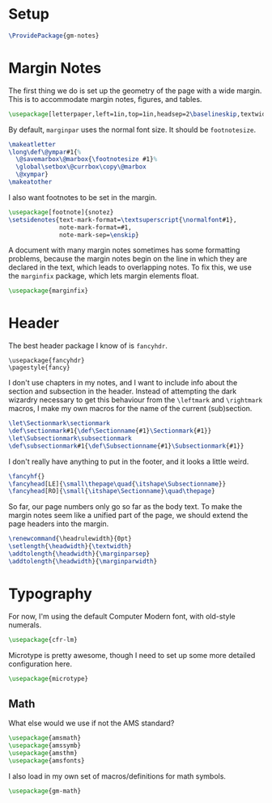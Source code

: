* Setup
#+BEGIN_SRC latex
\ProvidePackage{gm-notes}
#+END_SRC
* Margin Notes
The first thing we do is set up the geometry of the page with a wide margin.
This is to accommodate margin notes, figures, and tables.
#+BEGIN_SRC latex
\usepackage[letterpaper,left=1in,top=1in,headsep=2\baselineskip,textwidth=26pc,marginparsep=2pc,marginparwidth=12pc,textheight=44\baselineskip,headheight=\baselineskip]{geometry}
#+END_SRC
By default, =marginpar= uses the normal font size. It should be =footnotesize=.
#+BEGIN_SRC latex
\makeatletter
\long\def\@ympar#1{%
  \@savemarbox\@marbox{\footnotesize #1}%
  \global\setbox\@currbox\copy\@marbox
  \@xympar}
\makeatother
#+END_SRC
I also want footnotes to be set in the margin.
#+BEGIN_SRC latex
\usepackage[footnote]{snotez}
\setsidenotes{text-mark-format=\textsuperscript{\normalfont#1},
              note-mark-format=#1,
              note-mark-sep=\enskip}
#+END_SRC
A document with many margin notes sometimes has some formatting problems,
because the margin notes begin on the line in which they are declared in the
text, which leads to overlapping notes. To fix this, we use the =marginfix=
package, which lets margin elements float.
#+BEGIN_SRC latex
\usepackage{marginfix}
#+END_SRC
* Header
The best header package I know of is =fancyhdr=.
#+BEGIN_SRC lates
\usepackage{fancyhdr}
\pagestyle{fancy}
#+END_SRC
I don't use chapters in my notes, and I want to include info about the section
and subsection in the header. Instead of attempting the dark wizardry necessary
to get this behaviour from the =\leftmark= and =\rightmark= macros, I make my own
macros for the name of the current (sub)section.
#+BEGIN_SRC latex
\let\Sectionmark\sectionmark
\def\sectionmark#1{\def\Sectionname{#1}\Sectionmark{#1}}
\let\Subsectionmark\subsectionmark
\def\subsectionmark#1{\def\Subsectionname{#1}\Subsectionmark{#1}}
#+END_SRC
I don't really have anything to put in the footer, and it looks a little weird.
#+BEGIN_SRC latex
\fancyhf{}
\fancyhead[LE]{\small\thepage\quad{\itshape\Subsectionname}}
\fancyhead[RO]{\small{\itshape\Sectionname}\quad\thepage}
#+END_SRC
So far, our page numbers only go so far as the body text. To make the margin
notes seem like a unified part of the page, we should extend the page headers
into the margin.
#+BEGIN_SRC latex
\renewcommand{\headrulewidth}{0pt}
\setlength{\headwidth}{\textwidth}
\addtolength{\headwidth}{\marginparsep}
\addtolength{\headwidth}{\marginparwidth}
#+END_SRC
* Typography
For now, I'm using the default Computer Modern font, with old-style numerals.
#+BEGIN_SRC latex
\usepackage{cfr-lm}
#+END_SRC
Microtype is pretty awesome, though I need to set up some more detailed
configuration here.
#+BEGIN_SRC latex
\usepackage{microtype}
#+END_SRC
** Math
What else would we use if not the AMS standard?
#+BEGIN_SRC latex
\usepackage{amsmath}
\usepackage{amssymb}
\usepackage{amsthm}
\usepackage{amsfonts}
#+END_SRC
I also load in my own set of macros/definitions for math symbols.
#+BEGIN_SRC latex
\usepackage{gm-math}
#+END_SRC
* COMMENT Options
#+PROPERTY: header-args :tangle gm-notes.sty
# Local variables:
# after-save-hook: org-babel-tangle
# end:
